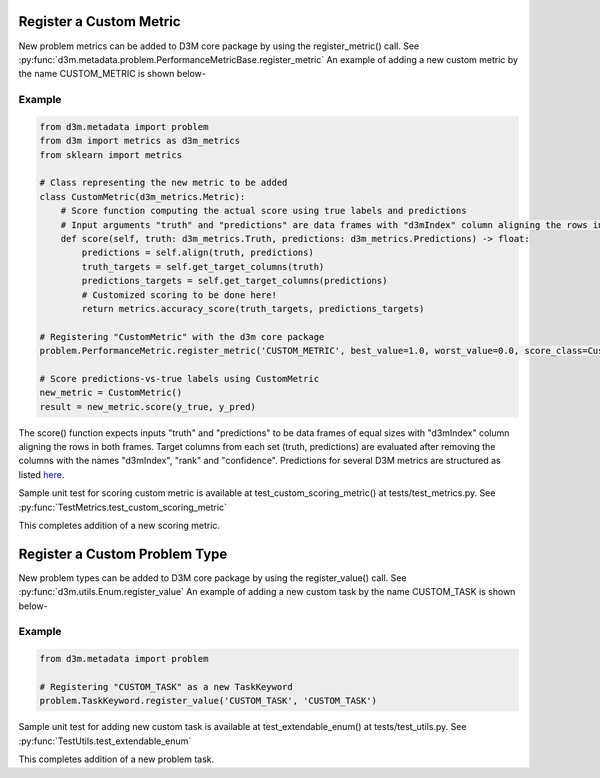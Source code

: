 Register a Custom Metric
========================

New problem metrics can be added to D3M core package by using the register_metric() call.
See :py:func:`d3m.metadata.problem.PerformanceMetricBase.register_metric`
An example of adding a new custom metric by the name CUSTOM_METRIC is shown below-

Example
~~~~~~~

.. code:: python

    from d3m.metadata import problem
    from d3m import metrics as d3m_metrics
    from sklearn import metrics

    # Class representing the new metric to be added
    class CustomMetric(d3m_metrics.Metric):
        # Score function computing the actual score using true labels and predictions
        # Input arguments "truth" and "predictions" are data frames with "d3mIndex" column aligning the rows in both frames.
        def score(self, truth: d3m_metrics.Truth, predictions: d3m_metrics.Predictions) -> float:
            predictions = self.align(truth, predictions)
            truth_targets = self.get_target_columns(truth)
            predictions_targets = self.get_target_columns(predictions)
            # Customized scoring to be done here!
            return metrics.accuracy_score(truth_targets, predictions_targets)

    # Registering "CustomMetric" with the d3m core package
    problem.PerformanceMetric.register_metric('CUSTOM_METRIC', best_value=1.0, worst_value=0.0, score_class=CustomMetric)

    # Score predictions-vs-true labels using CustomMetric
    new_metric = CustomMetric()
    result = new_metric.score(y_true, y_pred)

The score() function expects inputs "truth" and "predictions" to be data frames of equal sizes with "d3mIndex" column aligning the rows in both frames.
Target columns from each set (truth, predictions) are evaluated after removing the columns with the names "d3mIndex", "rank" and "confidence". 
Predictions for several D3M metrics are structured as listed `here <https://gitlab.com/datadrivendiscovery/data-supply/-/blob/shared/documentation/problemSchema.md#predictions-file>`__.

Sample unit test for scoring custom metric is available at test_custom_scoring_metric() at tests/test_metrics.py.
See :py:func:`TestMetrics.test_custom_scoring_metric`

This completes addition of a new scoring metric.


Register a Custom Problem Type
==============================

New problem types can be added to D3M core package by using the register_value() call.
See :py:func:`d3m.utils.Enum.register_value`
An example of adding a new custom task by the name CUSTOM_TASK is shown below-

Example
~~~~~~~

.. code:: python

    from d3m.metadata import problem

    # Registering "CUSTOM_TASK" as a new TaskKeyword
    problem.TaskKeyword.register_value('CUSTOM_TASK', 'CUSTOM_TASK')

Sample unit test for adding new custom task is available at test_extendable_enum() at tests/test_utils.py.
See :py:func:`TestUtils.test_extendable_enum`

This completes addition of a new problem task.

